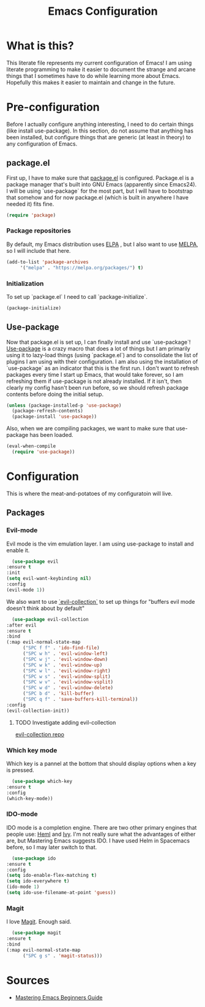 #+TITLE: Emacs Configuration
* What is this?

  This literate file represents my current configuration of Emacs! I
  am using literate programming to make it easier to document the
  strange and arcane things that I sometimes have to do while learning
  more about Emacs. Hopefully this makes it easier to maintain and
  change in the future.

* Pre-configuration

  Before I actually configure anything interesting, I need to do
  certain things (like install use-package). In this section, do not
  assume that anything has been installed, but configure things that
  are generic (at least in theory) to any configuration of Emacs.

** package.el

   First up, I have to make sure that [[https://repo.or.cz/w/emacs.git/blob_plain/HEAD:/lisp/emacs-lisp/package.el][package.el]] is
   configured. Package.el is a package manager that's built into GNU
   Emacs (apparently since Emacs24). I will be using `use-package` for
   the most part, but I will have to bootstrap that somehow and for
   now package.el (which is built in anywhere I have needed it) fits
   fine.

   #+BEGIN_SRC emacs-lisp
     (require 'package)
   #+END_SRC 

*** Package repositories

    By default, my Emacs distribution uses [[http://elpa.gnu.org/][ELPA]] , but I also want to
    use [[https://melpa.org/][MELPA]], so I will include that here.  

    #+BEGIN_SRC emacs-lisp
      (add-to-list 'package-archives
		   '("melpa" . "https://melpa.org/packages/") t)
    #+END_SRC
*** Initialization

    To set up `package.el` I need to call `package-initialize`.
    
    #+BEGIN_SRC emacs-lisp
      (package-initialize)
    #+END_SRC

** Use-package

   Now that package.el is set up, I can finally install and use
   `use-package`! [[https://github.com/jwiegley/use-package/tree/a7422fb8ab1baee19adb2717b5b47b9c3812a84c#use-package][Use-package]] is a crazy macro that does a lot of
   things but I am primarily using it to lazy-load things (using
   `package.el`) and to consolidate the list of plugins I am using
   with their configuration. I am also using the installation of
   `use-package` as an indicator that this is the first run. I don't
   want to refresh packages every time I start up Emacs, that would
   take forever, so I am refreshing them if use-package is not already
   installed. If it isn't, then clearly my config hasn't been run
   before, so we should refresh package contents before doing the
   initial setup.

   #+BEGIN_SRC emacs-lisp
     (unless (package-installed-p 'use-package)
       (package-refresh-contents)
       (package-install 'use-package))
   #+END_SRC

   Also, when we are compiling packages, we want to make sure that
   use-package has been loaded.

   #+BEGIN_SRC emacs-lisp
     (eval-when-compile
       (require 'use-package))
   #+END_SRC
* Configuration

  This is where the meat-and-potatoes of my configuratoin will live.
  
** Packages
*** Evil-mode

    Evil mode is the vim emulation layer.  I am using use-package to
    install and enable it. 

    #+BEGIN_SRC emacs-lisp
      (use-package evil
	:ensure t
	:init
	(setq evil-want-keybinding nil)
	:config
	(evil-mode 1))
    #+END_SRC

    We also want to use [[https://github.com/emacs-evil/evil-collection][`evil-collection`]] to set up things for
    "buffers evil mode doesn't think about by default"

    #+BEGIN_SRC emacs-lisp
      (use-package evil-collection
	:after evil
	:ensure t
	:bind
	(:map evil-normal-state-map
	      ("SPC f f" . 'ido-find-file)
	      ("SPC w h" . 'evil-window-left)
	      ("SPC w j" . 'evil-window-down)
	      ("SPC w k" . 'evil-window-up)
	      ("SPC w l" . 'evil-window-right)
	      ("SPC w s" . 'evil-window-split)
	      ("SPC w v" . 'evil-window-vsplit)
	      ("SPC w d" . 'evil-window-delete)
	      ("SPC b d" . 'kill-buffer)
	      ("SPC q f" . 'save-buffers-kill-terminal))
	:config
	(evil-collection-init))

    #+END_SRC

**** TODO Investigate adding evil-collection

     [[https://github.com/emacs-evil/evil-collection][evil-collection repo]] 
*** Which key mode

    Which key is a pannel at the bottom that should display options
    when a key is pressed.

    #+BEGIN_SRC emacs-lisp
      (use-package which-key
	:ensure t
	:config
	(which-key-mode))
    #+END_SRC
*** IDO-mode

    IDO mode is a completion engine. There are two other primary
    engines that people use: [[https://emacs-helm.github.io/helm/][Heml]] and [[https://github.com/abo-abo/swiper][Ivy]]. I'm not really sure what
    the advantages of either are, but Mastering Emacs suggests IDO. I
    have used Helm in Spacemacs before, so I may later switch to that.

    #+BEGIN_SRC emacs-lisp
      (use-package ido
	:ensure t
	:config
	(setq ido-enable-flex-matching t)
	(setq ido-everywhere t)
	(ido-mode 1)
	(setq ido-use-filename-at-point 'guess))
    #+END_SRC
*** Magit

    I love [[https://magit.vc/][Magit]]. Enough said.

    #+BEGIN_SRC emacs-lisp
      (use-package magit
	:ensure t
	:bind
	(:map evil-normal-state-map
	      ("SPC g s" . 'magit-status)))
    #+END_SRC

* Sources

  + [[https://masteringemacs.org/article/beginners-guide-to-emacs][Mastering Emacs Beginners Guide]]

